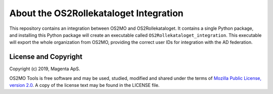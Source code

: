About the OS2Rollekataloget Integration
=======================================

This repository contains an integration between OS2MO and
OS2Rollekataloget. It contains a single Python package, and installing
this Python package will create an executable called
``OS2Rollekataloget_integration``. This executable will export the whole
organization from OS2MO, providing the correct user IDs for integration
with the AD federation.


License and Copyright
---------------------

Copyright (c) 2019, Magenta ApS.

OS2MO Tools is free software and may be used, studied, modified and shared
under the terms of `Mozilla Public License, version 2.0
<https://www.mozilla.org/en-US/MPL/>`_. A copy of the license text may
be found in the LICENSE file.

